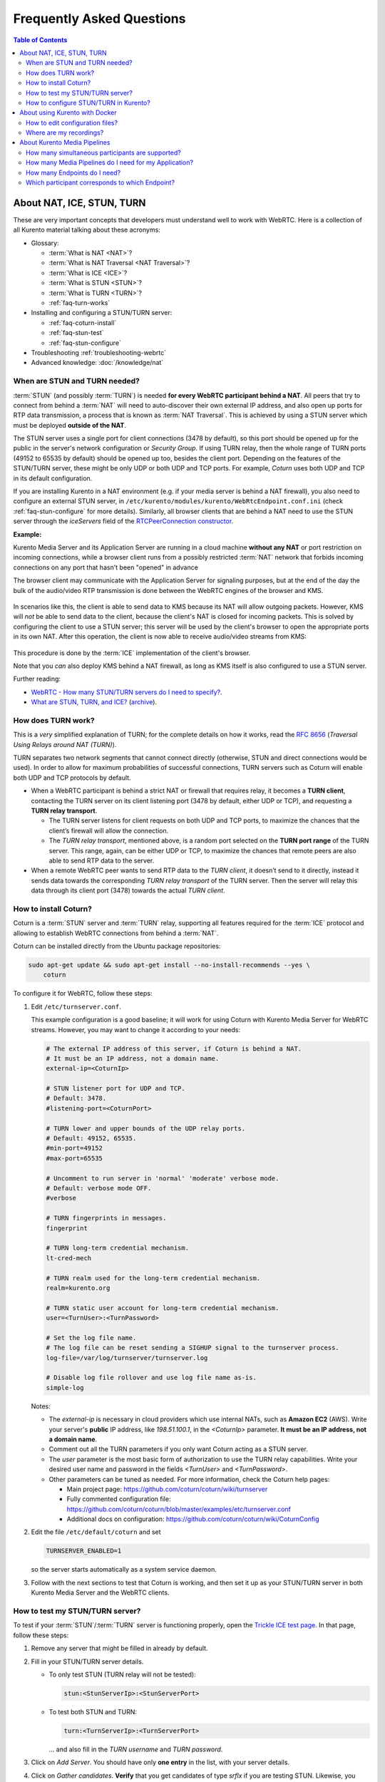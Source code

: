 ==========================
Frequently Asked Questions
==========================

.. contents:: Table of Contents



.. _faq-nat-ice-stun-turn:

About NAT, ICE, STUN, TURN
==========================

These are very important concepts that developers must understand well to work with WebRTC. Here is a collection of all Kurento material talking about these acronyms:

* Glossary:

  - :term:`What is NAT <NAT>`?
  - :term:`What is NAT Traversal <NAT Traversal>`?
  - :term:`What is ICE <ICE>`?
  - :term:`What is STUN <STUN>`?
  - :term:`What is TURN <TURN>`?
  - :ref:`faq-turn-works`

* Installing and configuring a STUN/TURN server:

  - :ref:`faq-coturn-install`
  - :ref:`faq-stun-test`
  - :ref:`faq-stun-configure`

* Troubleshooting :ref:`troubleshooting-webrtc`
* Advanced knowledge: :doc:`/knowledge/nat`



.. _faq-stun-needed:

When are STUN and TURN needed?
------------------------------

:term:`STUN` (and possibly :term:`TURN`) is needed **for every WebRTC participant behind a NAT**. All peers that try to connect from behind a :term:`NAT` will need to auto-discover their own external IP address, and also open up ports for RTP data transmission, a process that is known as :term:`NAT Traversal`. This is achieved by using a STUN server which must be deployed **outside of the NAT**.

The STUN server uses a single port for client connections (3478 by default), so this port should be opened up for the public in the server's network configuration or *Security Group*. If using TURN relay, then the whole range of TURN ports (49152 to 65535 by default) should be opened up too, besides the client port. Depending on the features of the STUN/TURN server, these might be only UDP or both UDP and TCP ports. For example, *Coturn* uses both UDP and TCP in its default configuration.

If you are installing Kurento in a NAT environment (e.g. if your media server is behind a NAT firewall), you also need to configure an external STUN server, in ``/etc/kurento/modules/kurento/WebRtcEndpoint.conf.ini`` (check :ref:`faq-stun-configure` for more details). Similarly, all browser clients that are behind a NAT need to use the STUN server through the *iceServers* field of the `RTCPeerConnection constructor <https://developer.mozilla.org/en-US/docs/Web/API/RTCPeerConnection/RTCPeerConnection>`__.

**Example:**

Kurento Media Server and its Application Server are running in a cloud machine **without any NAT** or port restriction on incoming connections, while a browser client runs from a possibly restricted :term:`NAT` network that forbids incoming connections on any port that hasn't been "opened" in advance

The browser client may communicate with the Application Server for signaling purposes, but at the end of the day the bulk of the audio/video RTP transmission is done between the WebRTC engines of the browser and KMS.

.. figure:: /images/faq-stun-1.png
   :align:  center
   :alt:    NAT client without STUN

In scenarios like this, the client is able to send data to KMS because its NAT will allow outgoing packets. However, KMS will *not* be able to send data to the client, because the client's NAT is closed for incoming packets. This is solved by configuring the client to use a STUN server; this server will be used by the client's browser to open the appropriate ports in its own NAT. After this operation, the client is now able to receive audio/video streams from KMS:

.. figure:: /images/faq-stun-2.png
   :align:  center
   :alt:    NAT client with STUN

This procedure is done by the :term:`ICE` implementation of the client's browser.

Note that you *can* also deploy KMS behind a NAT firewall, as long as KMS itself is also configured to use a STUN server.

Further reading:

* `WebRTC - How many STUN/TURN servers do I need to specify? <https://stackoverflow.com/questions/23292520/webrtc-how-many-stun-turn-servers-do-i-need-to-specify/23307588#23307588>`__.
* `What are STUN, TURN, and ICE? <https://www.twilio.com/docs/stun-turn/faq#faq-what-is-nat>`__ (`archive <https://web.archive.org/web/20181009181338/https://www.twilio.com/docs/stun-turn/faq>`__).



.. _faq-turn-works:

How does TURN work?
-------------------

This is a *very* simplified explanation of TURN; for the complete details on how it works, read the :rfc:`8656` (*Traversal Using Relays around NAT (TURN)*).

TURN separates two network segments that cannot connect directly (otherwise, STUN and direct connections would be used). In order to allow for maximum probabilities of successful connections, TURN servers such as Coturn will enable both UDP and TCP protocols by default.

* When a WebRTC participant is behind a strict NAT or firewall that requires relay, it becomes a **TURN client**, contacting the TURN server on its client listening port (3478 by default, either UDP or TCP), and requesting a **TURN relay transport**.

  - The TURN server listens for client requests on both UDP and TCP ports, to maximize the chances that the client’s firewall will allow the connection.

  - The *TURN relay transport*, mentioned above, is a random port selected on the **TURN port range** of the TURN server. This range, again, can be either UDP or TCP, to maximize the chances that remote peers are also able to send RTP data to the server.

* When a remote WebRTC peer wants to send RTP data to the *TURN client*, it doesn’t send to it directly, instead it sends data towards the corresponding *TURN relay transport* of the TURN server. Then the server will relay this data through its client port (3478) towards the actual *TURN client*.



.. _faq-coturn-install:

How to install Coturn?
----------------------

Coturn is a :term:`STUN` server and :term:`TURN` relay, supporting all features required for the :term:`ICE` protocol and allowing to establish WebRTC connections from behind a :term:`NAT`.

Coturn can be installed directly from the Ubuntu package repositories:

.. code-block:: shell

   sudo apt-get update && sudo apt-get install --no-install-recommends --yes \
       coturn

To configure it for WebRTC, follow these steps:

1. Edit ``/etc/turnserver.conf``.

   This example configuration is a good baseline; it will work for using Coturn with Kurento Media Server for WebRTC streams. However, you may want to change it according to your needs:

   .. code-block:: text

      # The external IP address of this server, if Coturn is behind a NAT.
      # It must be an IP address, not a domain name.
      external-ip=<CoturnIp>

      # STUN listener port for UDP and TCP.
      # Default: 3478.
      #listening-port=<CoturnPort>

      # TURN lower and upper bounds of the UDP relay ports.
      # Default: 49152, 65535.
      #min-port=49152
      #max-port=65535

      # Uncomment to run server in 'normal' 'moderate' verbose mode.
      # Default: verbose mode OFF.
      #verbose

      # TURN fingerprints in messages.
      fingerprint

      # TURN long-term credential mechanism.
      lt-cred-mech

      # TURN realm used for the long-term credential mechanism.
      realm=kurento.org

      # TURN static user account for long-term credential mechanism.
      user=<TurnUser>:<TurnPassword>

      # Set the log file name.
      # The log file can be reset sending a SIGHUP signal to the turnserver process.
      log-file=/var/log/turnserver/turnserver.log

      # Disable log file rollover and use log file name as-is.
      simple-log

   Notes:

   - The *external-ip* is necessary in cloud providers which use internal NATs, such as **Amazon EC2** (AWS). Write your server's **public** IP address, like *198.51.100.1*, in the *<CoturnIp>* parameter. **It must be an IP address, not a domain name**.

   - Comment out all the TURN parameters if you only want Coturn acting as a STUN server.

   - The *user* parameter is the most basic form of authorization to use the TURN relay capabilities. Write your desired user name and password in the fields *<TurnUser>* and *<TurnPassword>*.

   - Other parameters can be tuned as needed. For more information, check the Coturn help pages:

     - Main project page: https://github.com/coturn/coturn/wiki/turnserver
     - Fully commented configuration file: https://github.com/coturn/coturn/blob/master/examples/etc/turnserver.conf
     - Additional docs on configuration: https://github.com/coturn/coturn/wiki/CoturnConfig

2. Edit the file ``/etc/default/coturn`` and set

   .. code-block:: shell

      TURNSERVER_ENABLED=1

   so the server starts automatically as a system service daemon.

3. Follow with the next sections to test that Coturn is working, and then set it up as your STUN/TURN server in both Kurento Media Server and the WebRTC clients.



.. _faq-stun-test:

How to test my STUN/TURN server?
--------------------------------

To test if your :term:`STUN`/:term:`TURN` server is functioning properly, open the `Trickle ICE test page <https://webrtc.github.io/samples/src/content/peerconnection/trickle-ice/>`__. In that page, follow these steps:

1. Remove any server that might be filled in already by default.

2. Fill in your STUN/TURN server details.

   - To only test STUN (TURN relay will not be tested):

     .. code-block:: text

        stun:<StunServerIp>:<StunServerPort>

   - To test both STUN and TURN:

     .. code-block:: text

        turn:<TurnServerIp>:<TurnServerPort>

     ... and also fill in the *TURN username* and *TURN password*.

3. Click on *Add Server*. You should have only **one entry** in the list, with your server details.

4. Click on *Gather candidates*. **Verify** that you get candidates of type *srflx* if you are testing STUN. Likewise, you should get candidates of type *srflx* *and* type *relay* if you are testing TURN.

   If you are missing any of the expected candidate types, *your STUN/TURN server is not working well* and WebRTC will fail. Check your server configuration, and your cloud provider's network settings.



.. _faq-stun-configure:

How to configure STUN/TURN in Kurento?
--------------------------------------

To configure a :term:`STUN` server or :term:`TURN` relay with Kurento Media Server, you may use either of two methods:

A. Write the parameters into the file ``/etc/kurento/modules/kurento/WebRtcEndpoint.conf.ini``. Do this if your settings are static and you know them beforehand.

   To only use STUN server (TURN relay will not be used):

   .. code-block:: text

      stunServerAddress=<StunServerIp>
      stunServerPort=<StunServerPort>

   *<StunServerIp>* should be the public IP address of the STUN server. **It must be an IP address, not a domain name**. For example:

   .. code-block:: text

      stunServerAddress=198.51.100.1
      stunServerPort=3478

   To use both STUN server and TURN relay:

   .. code-block:: text

      turnURL=<TurnUser>:<TurnPassword>@<TurnServerIp>:<TurnServerPort>

   *<TurnServerIp>* should be the public IP address of the TURN relay. **It must be an IP address, not a domain name**. For example:

   .. code-block:: text

      turnURL=myuser:mypassword@198.51.100.1:3478

B. Use the API methods to set the parameters dynamically. Do this if your STUN server details are not known beforehand, or if your TURN credentials are generated on runtime:

   To only use STUN server (TURN relay will not be used):

   .. code-block:: text

      setStunServerAddress("<StunServerIp>");
      setStunServerPort(<StunServerPort>);

   Kurento Client API docs: `Java <https://doc-kurento.readthedocs.io/en/latest/_static/client-javadoc/org/kurento/client/WebRtcEndpoint.html#setStunServerAddress-java.lang.String->`__, `JavaScript <https://doc-kurento.readthedocs.io/en/latest/_static/client-jsdoc/module-elements.WebRtcEndpoint.html#setStunServerAddress>`__.

   To use both STUN server and TURN relay:

   .. code-block:: text

      setTurnUrl("<TurnUser>:<TurnPassword>@<TurnServerIp>:<TurnServerPort>");

   Kurento Client API docs: `Java <https://doc-kurento.readthedocs.io/en/latest/_static/client-javadoc/org/kurento/client/WebRtcEndpoint.html#setTurnUrl-java.lang.String->`__, `JavaScript <https://doc-kurento.readthedocs.io/en/latest/_static/client-jsdoc/module-elements.WebRtcEndpoint.html#setTurnUrl>`__.

.. note::

   **You don't need to configure both STUN and TURN**, because TURN already includes STUN functionality.

The following ports should be open in the firewall or your cloud provider *Security Group*:

- **<CoturnPort>** (Default: 3478) UDP & TCP, unless you disable either UDP or TCP in Coturn (for example, with ``no-tcp``).
- **49152 to 65535** UDP & TCP: As per :rfc:`8656`, this port range will be used by a TURN relay to exchange media by default. These ports can be changed using Coturn's ``min-port`` and ``max-port`` parameters. Again, you can disable using either TCP or UDP for the relay port range (for example, with ``no-tcp-relay``).

.. note::

   **Port ranges do NOT need to match between Coturn and Kurento Media Server**.

   If you happen to deploy both Coturn and KMS in the same machine, we recommend that their port ranges do not overlap.

When you are done, (re)start both Coturn and Kurento servers:

.. code-block:: shell

   sudo service coturn restart
   sudo service kurento-media-server restart



.. _faq-docker:

About using Kurento with Docker
===============================

Docker is the recommended method of deploying Kurento Media Server, because it makes it easy to bundle all of the different modules and dependencies into a single, manageable unit. This makes installation and upgrades a trivial operation. However, due to the nature of containers, it also makes configuration slightly more inconvenient, so in this section we'll provide a heads up in Docker concepts that could be very useful for users of `Kurento Docker images <https://hub.docker.com/r/kurento/kurento-media-server>`__.



How to edit configuration files?
--------------------------------

If you want to provide your own configuration files to the Kurento Docker image, the easiest method is to provide them through a `bind-mount <https://docs.docker.com/storage/bind-mounts/>`__. However, the first thing you'll need are the actual files; run these commands to get the default ones from the Kurento Docker image:

.. code-block:: shell

   CONTAINER="$(docker create kurento/kurento-media-server:latest)"
   docker cp "$CONTAINER":/etc/kurento/. ./etc-kurento
   docker rm "$CONTAINER"

Now, edit the files as needed. Later, provide them to newly created containers:

.. code-block:: shell

   docker run -d --name kms --network host \
       --mount type=bind,src="$PWD/etc-kurento",dst=/etc/kurento \
       kurento/kurento-media-server:latest

The equivalent definition for Docker Compose would look like this:

.. code-block:: yaml

   version: "3.8"
   services:
     kms:
       image: kurento/kurento-media-server:latest
       network_mode: host
       volumes:
         - type: bind
           source: ./etc-kurento
           target: /etc/kurento



Where are my recordings?
------------------------

Running a Docker container **won't modify your host system** and **won't create new files** or anything like that, at least by default. This is part of how Docker containers work, and is important to keep in mind for certain cases.

For example, when using the *RecorderEndpoint*, a common question is where the recorded files are being stored, because they don't show up anywhere in the file system. The answer is that KMS stores files *inside the container*, in the path defined by the *RecorderEndpoint* constructor (`Java <https://doc-kurento.readthedocs.io/en/latest/_static/client-javadoc/org/kurento/client/RecorderEndpoint.Builder.html#Builder-org.kurento.client.MediaPipeline-java.lang.String->`__, `JavaScript <https://doc-kurento.readthedocs.io/en/latest/_static/client-jsdoc/module-elements.RecorderEndpoint.html#.constructorParams>`__).



About Kurento Media Pipelines
=============================

These questions relate to the concept of :term:`Media Pipeline` in Kurento, touching topics about architecture or performance.



How many simultaneous participants are supported?
-------------------------------------------------

This depends entirely on the performance of the machine where Kurento Media Server is running. The best thing you can do to know is performing an actual load test and see it by yourself.

The folks working on `OpenVidu <https://openvidu.io/>`__ (a WebRTC platform that is based on Kurento) conducted a study that you might find interesting:

* `OpenVidu load testing: a systematic study of OpenVidu platform performance <https://medium.com/@openvidu/openvidu-load-testing-a-systematic-study-of-openvidu-platform-performance-b1aa3c475ba9>`__.



How many Media Pipelines do I need for my Application?
------------------------------------------------------

A Pipeline is a top-level container that handles every resource that should be able to achieve any kind of interaction with each other. A :term:`Media Element` can only communicate when they are part of the same Pipeline. Different Pipelines in the server are independent and isolated, so they do not share audio, video, data or events.

99% times, this translates to using 1 Pipeline object for each "room"-like videoconference. It doesn't matter if there is 1 single presenter and N viewers ("one-to-many"), or if there are N participants Skype-style ("many-to-many"), all of them are managed by the same Pipeline. So, most actual real-world applications would only ever create 1 Pipeline, because that's good enough for most needs.

A good heuristic is that you will need one Pipeline per each set of communicating partners in a channel, and one Endpoint in this Pipeline per audio/video streams exchanged with a participant.



How many Endpoints do I need?
-----------------------------

Your application will need to create at least one Endpoint for each media stream flowing to (or from) each participant. You might actually need more, if the streams are to be recorded or if streams are being duplicated for other purposes.



Which participant corresponds to which Endpoint?
------------------------------------------------

The Kurento API offers no way to get application-level semantic attributes stored in a Media Element. However, the application developer can maintain a HashMap or equivalent data structure, storing the Endpoint identifiers (which are plain strings) to whatever application information is desired, such as the names of the participants.
